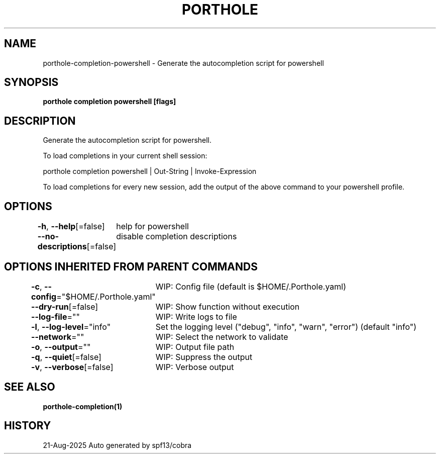 .nh
.TH "PORTHOLE" "1" "Aug 2025" "Auto generated by spf13/cobra" ""

.SH NAME
porthole-completion-powershell - Generate the autocompletion script for powershell


.SH SYNOPSIS
\fBporthole completion powershell [flags]\fP


.SH DESCRIPTION
Generate the autocompletion script for powershell.

.PP
To load completions in your current shell session:

.EX
porthole completion powershell | Out-String | Invoke-Expression
.EE

.PP
To load completions for every new session, add the output of the above command
to your powershell profile.


.SH OPTIONS
\fB-h\fP, \fB--help\fP[=false]
	help for powershell

.PP
\fB--no-descriptions\fP[=false]
	disable completion descriptions


.SH OPTIONS INHERITED FROM PARENT COMMANDS
\fB-c\fP, \fB--config\fP="$HOME/.Porthole.yaml"
	WIP: Config file (default is $HOME/.Porthole.yaml)

.PP
\fB--dry-run\fP[=false]
	WIP: Show function without execution

.PP
\fB--log-file\fP=""
	WIP: Write logs to file

.PP
\fB-l\fP, \fB--log-level\fP="info"
	Set the logging level ("debug", "info", "warn", "error") (default "info")

.PP
\fB--network\fP=""
	WIP: Select the network to validate

.PP
\fB-o\fP, \fB--output\fP=""
	WIP: Output file path

.PP
\fB-q\fP, \fB--quiet\fP[=false]
	WIP: Suppress the output

.PP
\fB-v\fP, \fB--verbose\fP[=false]
	WIP: Verbose output


.SH SEE ALSO
\fBporthole-completion(1)\fP


.SH HISTORY
21-Aug-2025 Auto generated by spf13/cobra
